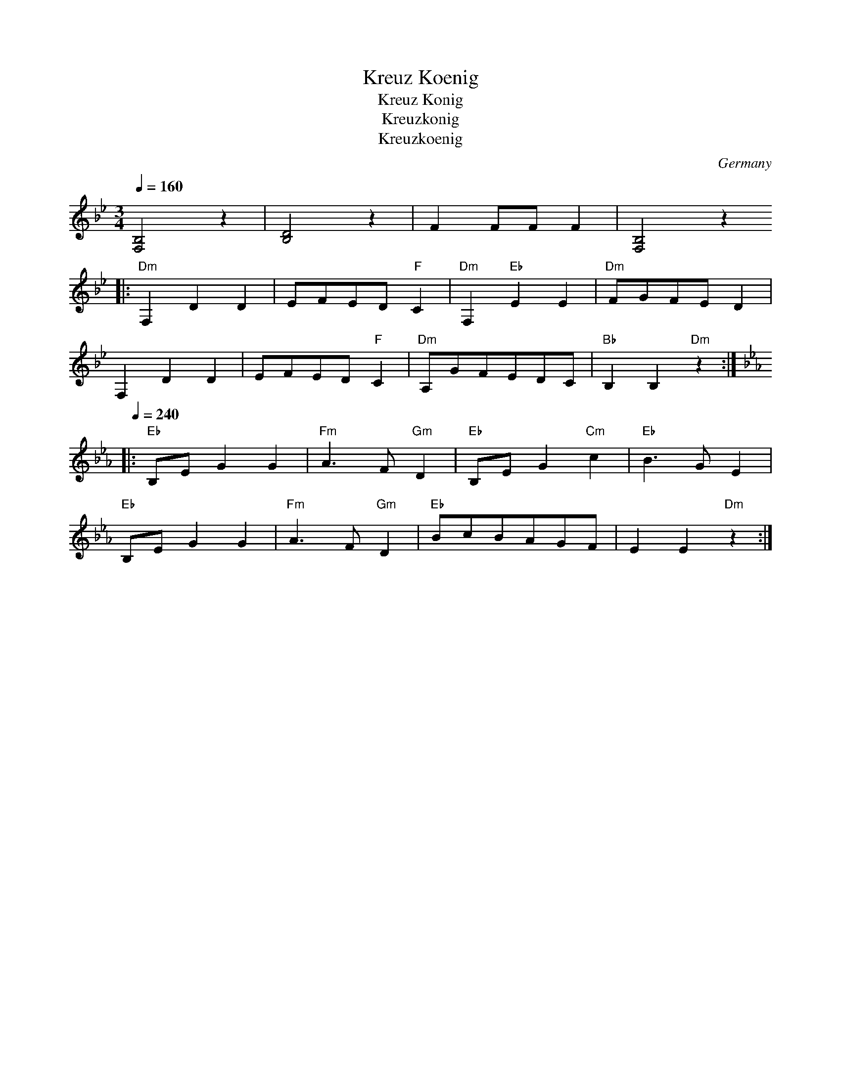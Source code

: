 X: 23
T:Kreuz Koenig
T:Kreuz Konig
T:Kreuzkonig
T:Kreuzkoenig
O:Germany
F: http://www.youtube.com/watch?v=Jlu-GRlRg-c
F: http://www.youtube.com/watch?v=i3HeXSSCkg8
F: http://www.youtube.com/watch?v=F_1AfmOsm40
M:3/4
L:1/8
Q:1/4=160
K:Bb clef=treble
  [B,4F,4]z2   |[D4B,4]z2       |F2 FF F2         |[B,4F,4]z2
|:"Dm"F,2D2D2  |EFED "F"C2      |"Dm"F,2"Eb"E2E2  |"Dm"FGFE D2      |
  F,2D2D2      |EFED "F"C2      |"Dm" A,GFEDC     |"Bb"B,2B,2"Dm"z2 :|
K:Eb
Q:1/4=240
|:"Eb"B,E G2 G2|"Fm"A3 F "Gm"D2 |"Eb"B,E G2 "Cm"c2| "Eb"B3 G E2     |
  "Eb"B,E G2 G2|"Fm"A3 F "Gm"D2 |"Eb"BcBAGF       | E2 E2 "Dm"z2    :|
